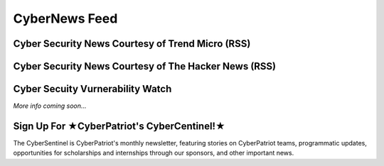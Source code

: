 **CyberNews Feed**
=============================================================

.. image:: https://raw.githubusercontent.com/natt96z/cybersac/main/docs/img/cyber-security-banner.jpg
   :width: 84%
   :align: center
   
**Cyber Security News Courtesy of Trend Micro (RSS)**
~~~~~~~~~~~~~~~~~~~~~~~~~~~~~~~~~~~~~~~~~~~~~~~~~~~~~~~~~~~~

.. raw:: html

      <script src="//rss.bloople.net/?url=http%3A%2F%2Ffeeds.trendmicro.com%2FTrendMicroResearch&limit=4&showtitle=false&type=js"></script> 
      

**Cyber Security News Courtesy of The Hacker News (RSS)**
~~~~~~~~~~~~~~~~~~~~~~~~~~~~~~~~~~~~~~~~~~~~~~~~~~~~~~~~~~~~~

.. raw:: html

      <script src="//rss.bloople.net/?url=https%3A%2F%2Ffeeds.feedburner.com%2FTheHackersNews%3Fformat%3Dxml&limit=4&showtitle=false&type=js"></script>
      
**Cyber Secuity Vurnerability Watch**
~~~~~~~~~~~~~~~~~~~~~~~~~~~~~~~~

*More info coming soon...*

**Sign Up For ★CyberPatriot's CyberCentinel!★**
~~~~~~~~~~~~~~~~~~~~~~~~~~~~~~~~~~~~~~~~~~~~~~~~

.. image:: https://raw.githubusercontent.com/natt96z/cybersac/main/docs/img/cybersent.png
   :width: 85%
   :align: center
   
The CyberSentinel is CyberPatriot's monthly newsletter, featuring stories on CyberPatriot teams, programmatic updates, opportunities for scholarships and internships through our sponsors, and other important news.

.. raw:: html

   <a href=" https://visitor.r20.constantcontact.com/manage/optin?v=001To64HXS7GSj8y6LJ7hnpkezPL2ZnRneXgW0PY646U4NJHO9oWnygWw%3D%3D" target="_blank">Click Here to Subscribe/Sign-Up!</a> 
